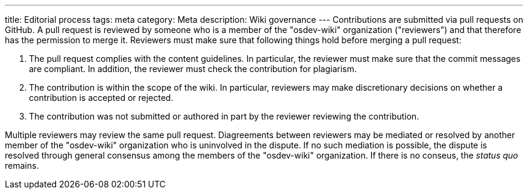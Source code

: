 ---
title: Editorial process
tags: meta
category: Meta
description: Wiki governance
---
Contributions are submitted via pull requests on GitHub.
A pull request is reviewed by someone who is a member of the "osdev-wiki"
organization ("reviewers") and that therefore has the permission to merge it.
Reviewers must make sure that following things hold before merging a pull
request:

. The pull request complies with the content guidelines.
  In particular, the reviewer must make sure that the commit messages are
  compliant.
  In addition, the reviewer must check the contribution for plagiarism.

. The contribution is within the scope of the wiki.
  In particular, reviewers may make discretionary decisions on whether a
  contribution is accepted or rejected.

. The contribution was not submitted or authored in part by the reviewer
  reviewing the contribution.

Multiple reviewers may review the same pull request.
Diagreements between reviewers may be mediated or resolved by another member of
the "osdev-wiki" organization who is uninvolved in the dispute.
If no such mediation is possible, the dispute is resolved through general
consensus among the members of the "osdev-wiki" organization.
If there is no conseus, the _status quo_ remains.

